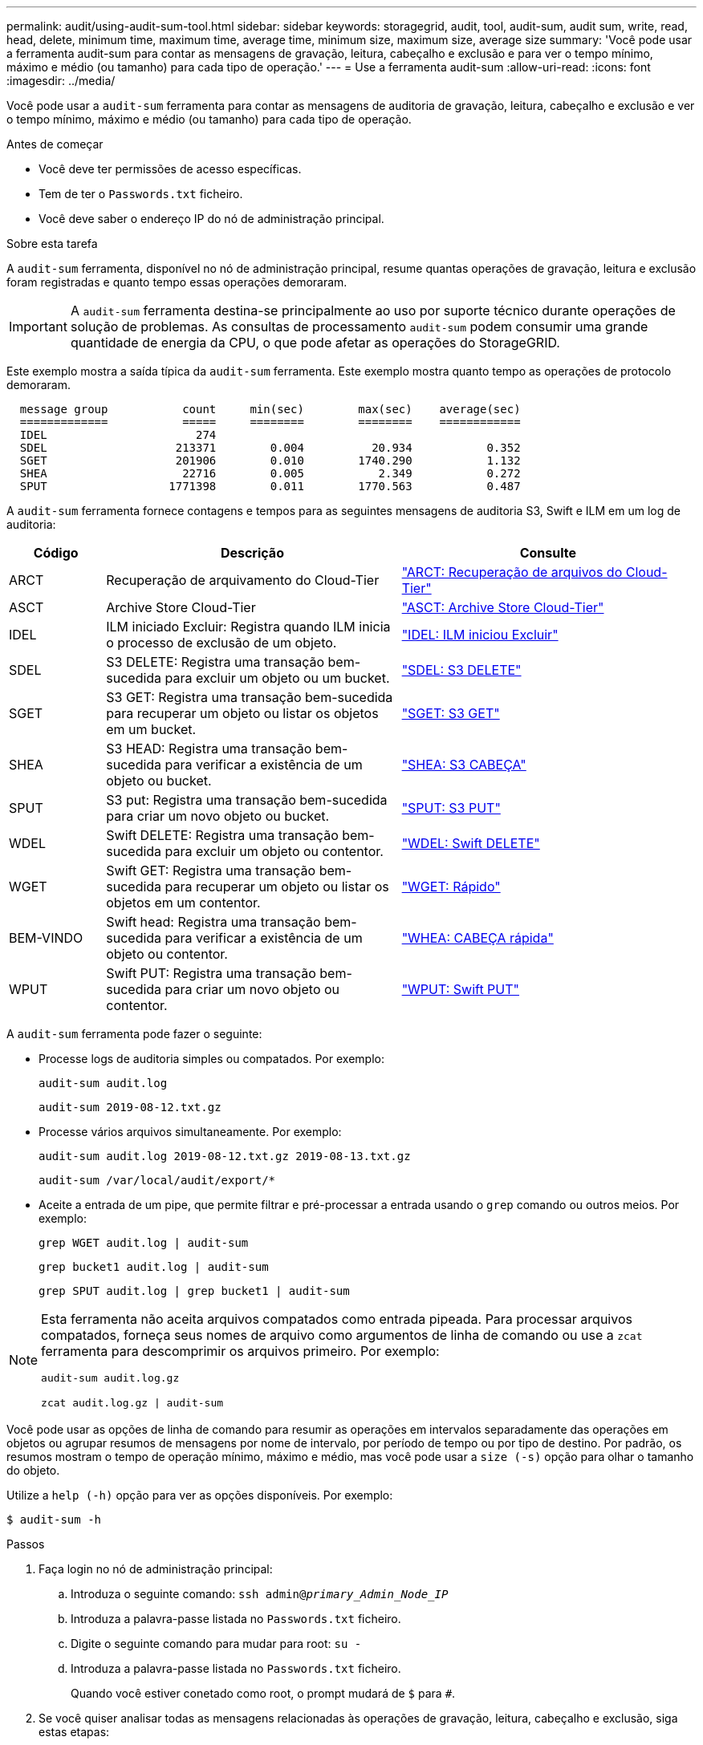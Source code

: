 ---
permalink: audit/using-audit-sum-tool.html 
sidebar: sidebar 
keywords: storagegrid, audit, tool, audit-sum, audit sum, write, read, head, delete, minimum time, maximum time, average time, minimum size, maximum size, average size 
summary: 'Você pode usar a ferramenta audit-sum para contar as mensagens de gravação, leitura, cabeçalho e exclusão e para ver o tempo mínimo, máximo e médio (ou tamanho) para cada tipo de operação.' 
---
= Use a ferramenta audit-sum
:allow-uri-read: 
:icons: font
:imagesdir: ../media/


[role="lead"]
Você pode usar a `audit-sum` ferramenta para contar as mensagens de auditoria de gravação, leitura, cabeçalho e exclusão e ver o tempo mínimo, máximo e médio (ou tamanho) para cada tipo de operação.

.Antes de começar
* Você deve ter permissões de acesso específicas.
* Tem de ter o `Passwords.txt` ficheiro.
* Você deve saber o endereço IP do nó de administração principal.


.Sobre esta tarefa
A `audit-sum` ferramenta, disponível no nó de administração principal, resume quantas operações de gravação, leitura e exclusão foram registradas e quanto tempo essas operações demoraram.


IMPORTANT: A `audit-sum` ferramenta destina-se principalmente ao uso por suporte técnico durante operações de solução de problemas. As consultas de processamento `audit-sum` podem consumir uma grande quantidade de energia da CPU, o que pode afetar as operações do StorageGRID.

Este exemplo mostra a saída típica da `audit-sum` ferramenta. Este exemplo mostra quanto tempo as operações de protocolo demoraram.

[listing]
----
  message group           count     min(sec)        max(sec)    average(sec)
  =============           =====     ========        ========    ============
  IDEL                      274
  SDEL                   213371        0.004          20.934           0.352
  SGET                   201906        0.010        1740.290           1.132
  SHEA                    22716        0.005           2.349           0.272
  SPUT                  1771398        0.011        1770.563           0.487
----
A `audit-sum` ferramenta fornece contagens e tempos para as seguintes mensagens de auditoria S3, Swift e ILM em um log de auditoria:

[cols="14,43,43"]
|===
| Código | Descrição | Consulte 


 a| 
ARCT
 a| 
Recuperação de arquivamento do Cloud-Tier
 a| 
link:arct-archive-retrieve-from-cloud-tier.html["ARCT: Recuperação de arquivos do Cloud-Tier"]



 a| 
ASCT
 a| 
Archive Store Cloud-Tier
 a| 
link:asct-archive-store-cloud-tier.html["ASCT: Archive Store Cloud-Tier"]



 a| 
IDEL
 a| 
ILM iniciado Excluir: Registra quando ILM inicia o processo de exclusão de um objeto.
 a| 
link:idel-ilm-initiated-delete.html["IDEL: ILM iniciou Excluir"]



 a| 
SDEL
 a| 
S3 DELETE: Registra uma transação bem-sucedida para excluir um objeto ou um bucket.
 a| 
link:sdel-s3-delete.html["SDEL: S3 DELETE"]



 a| 
SGET
 a| 
S3 GET: Registra uma transação bem-sucedida para recuperar um objeto ou listar os objetos em um bucket.
 a| 
link:sget-s3-get.html["SGET: S3 GET"]



 a| 
SHEA
 a| 
S3 HEAD: Registra uma transação bem-sucedida para verificar a existência de um objeto ou bucket.
 a| 
link:shea-s3-head.html["SHEA: S3 CABEÇA"]



 a| 
SPUT
 a| 
S3 put: Registra uma transação bem-sucedida para criar um novo objeto ou bucket.
 a| 
link:sput-s3-put.html["SPUT: S3 PUT"]



 a| 
WDEL
 a| 
Swift DELETE: Registra uma transação bem-sucedida para excluir um objeto ou contentor.
 a| 
link:wdel-swift-delete.html["WDEL: Swift DELETE"]



 a| 
WGET
 a| 
Swift GET: Registra uma transação bem-sucedida para recuperar um objeto ou listar os objetos em um contentor.
 a| 
link:wget-swift-get.html["WGET: Rápido"]



 a| 
BEM-VINDO
 a| 
Swift head: Registra uma transação bem-sucedida para verificar a existência de um objeto ou contentor.
 a| 
link:whea-swift-head.html["WHEA: CABEÇA rápida"]



 a| 
WPUT
 a| 
Swift PUT: Registra uma transação bem-sucedida para criar um novo objeto ou contentor.
 a| 
link:wput-swift-put.html["WPUT: Swift PUT"]

|===
A `audit-sum` ferramenta pode fazer o seguinte:

* Processe logs de auditoria simples ou compatados. Por exemplo:
+
`audit-sum audit.log`

+
`audit-sum 2019-08-12.txt.gz`

* Processe vários arquivos simultaneamente. Por exemplo:
+
`audit-sum audit.log 2019-08-12.txt.gz 2019-08-13.txt.gz`

+
`audit-sum /var/local/audit/export/*`

* Aceite a entrada de um pipe, que permite filtrar e pré-processar a entrada usando o `grep` comando ou outros meios. Por exemplo:
+
`grep WGET audit.log | audit-sum`

+
`grep bucket1 audit.log | audit-sum`

+
`grep SPUT audit.log | grep bucket1 | audit-sum`



[NOTE]
====
Esta ferramenta não aceita arquivos compatados como entrada pipeada. Para processar arquivos compatados, forneça seus nomes de arquivo como argumentos de linha de comando ou use a `zcat` ferramenta para descomprimir os arquivos primeiro. Por exemplo:

`audit-sum audit.log.gz`

`zcat audit.log.gz | audit-sum`

====
Você pode usar as opções de linha de comando para resumir as operações em intervalos separadamente das operações em objetos ou agrupar resumos de mensagens por nome de intervalo, por período de tempo ou por tipo de destino. Por padrão, os resumos mostram o tempo de operação mínimo, máximo e médio, mas você pode usar a `size (-s)` opção para olhar o tamanho do objeto.

Utilize a `help (-h)` opção para ver as opções disponíveis. Por exemplo:

`$ audit-sum -h`

.Passos
. Faça login no nó de administração principal:
+
.. Introduza o seguinte comando: `ssh admin@_primary_Admin_Node_IP_`
.. Introduza a palavra-passe listada no `Passwords.txt` ficheiro.
.. Digite o seguinte comando para mudar para root: `su -`
.. Introduza a palavra-passe listada no `Passwords.txt` ficheiro.
+
Quando você estiver conetado como root, o prompt mudará de `$` para `#`.



. Se você quiser analisar todas as mensagens relacionadas às operações de gravação, leitura, cabeçalho e exclusão, siga estas etapas:
+
.. Digite o seguinte comando, onde `/var/local/audit/export/audit.log` representa o nome e a localização do arquivo ou arquivos que você deseja analisar:
+
`$ audit-sum /var/local/audit/export/audit.log`

+
Este exemplo mostra a saída típica da `audit-sum` ferramenta. Este exemplo mostra quanto tempo as operações de protocolo demoraram.

+
[listing]
----
  message group           count     min(sec)        max(sec)    average(sec)
  =============           =====     ========        ========    ============
  IDEL                      274
  SDEL                   213371        0.004          20.934           0.352
  SGET                   201906        0.010        1740.290           1.132
  SHEA                    22716        0.005           2.349           0.272
  SPUT                  1771398        0.011        1770.563           0.487
----
+
Neste exemplo, as operações de SGET (S3 GET) são as mais lentas em média em 1,13 segundos, mas as operações de SGET e SPUT (S3 PUT) mostram tempos piores longos de cerca de 1.770 segundos.

.. Para mostrar as operações de recuperação 10 mais lentas, use o comando grep para selecionar apenas mensagens SGET e adicionar a opção de saída longa (`-l`) para incluir caminhos de objeto:
+
`grep SGET audit.log | audit-sum -l`

+
Os resultados incluem o tipo (objeto ou bucket) e o caminho, que permite que você grep o log de auditoria para outras mensagens relacionadas a esses objetos específicos.

+
[listing]
----
Total:          201906 operations
    Slowest:      1740.290 sec
    Average:         1.132 sec
    Fastest:         0.010 sec
    Slowest operations:
        time(usec)       source ip         type      size(B) path
        ========== =============== ============ ============ ====
        1740289662   10.96.101.125       object   5663711385 backup/r9O1OaQ8JB-1566861764-4519.iso
        1624414429   10.96.101.125       object   5375001556 backup/r9O1OaQ8JB-1566861764-6618.iso
        1533143793   10.96.101.125       object   5183661466 backup/r9O1OaQ8JB-1566861764-4518.iso
             70839   10.96.101.125       object        28338 bucket3/dat.1566861764-6619
             68487   10.96.101.125       object        27890 bucket3/dat.1566861764-6615
             67798   10.96.101.125       object        27671 bucket5/dat.1566861764-6617
             67027   10.96.101.125       object        27230 bucket5/dat.1566861764-4517
             60922   10.96.101.125       object        26118 bucket3/dat.1566861764-4520
             35588   10.96.101.125       object        11311 bucket3/dat.1566861764-6616
             23897   10.96.101.125       object        10692 bucket3/dat.1566861764-4516
----
+
A partir deste exemplo de saída, você pode ver que os três pedidos mais lentos de S3 GET foram para objetos de tamanho de cerca de 5 GB, que é muito maior do que os outros objetos. O tamanho grande é responsável pelos tempos de recuperação lentos do pior caso.



. Se você quiser determinar em que tamanhos de objetos estão sendo ingeridos e recuperados da grade, use a opção tamanho (`-s`):
+
`audit-sum -s audit.log`

+
[listing]
----
  message group           count       min(MB)          max(MB)      average(MB)
  =============           =====     ========        ========    ============
  IDEL                      274        0.004        5000.000        1654.502
  SDEL                   213371        0.000          10.504           1.695
  SGET                   201906        0.000        5000.000          14.920
  SHEA                    22716        0.001          10.504           2.967
  SPUT                  1771398        0.000        5000.000           2.495
----
+
Neste exemplo, o tamanho médio do objeto para SPUT é inferior a 2,5 MB, mas o tamanho médio para SGET é muito maior. O número de mensagens SPUT é muito maior do que o número de mensagens SGET, indicando que a maioria dos objetos nunca são recuperados.

. Se você quiser determinar se as recuperações foram lentas ontem:
+
.. Emita o comando no log de auditoria apropriado e use a opção Group-by-time (`-gt`), seguida pelo período de tempo (por exemplo, 15M, 1H, 10S):
+
`grep SGET audit.log | audit-sum -gt 1H`

+
[listing]
----
  message group           count    min(sec)       max(sec)   average(sec)
  =============           =====     ========        ========    ============
  2019-09-05T00            7591        0.010        1481.867           1.254
  2019-09-05T01            4173        0.011        1740.290           1.115
  2019-09-05T02           20142        0.011        1274.961           1.562
  2019-09-05T03           57591        0.010        1383.867           1.254
  2019-09-05T04          124171        0.013        1740.290           1.405
  2019-09-05T05          420182        0.021        1274.511           1.562
  2019-09-05T06         1220371        0.015        6274.961           5.562
  2019-09-05T07          527142        0.011        1974.228           2.002
  2019-09-05T08          384173        0.012        1740.290           1.105
  2019-09-05T09           27591        0.010        1481.867           1.354
----
+
Esses resultados mostram que S3 RECEBEM tráfego aumentado entre 06:00 e 07:00. Os tempos máximos e médios são consideravelmente mais elevados nestes tempos também, e eles não aumentaram gradualmente à medida que a contagem aumentou. Isso sugere que a capacidade foi excedida em algum lugar, talvez na rede ou na capacidade da grade de processar solicitações.

.. Para determinar que objetos de tamanho estavam sendo recuperados a cada hora ontem, adicione a opção tamanho (`-s`) ao comando:
+
`grep SGET audit.log | audit-sum -gt 1H -s`

+
[listing]
----
  message group           count       min(B)          max(B)      average(B)
  =============           =====     ========        ========    ============
  2019-09-05T00            7591        0.040        1481.867           1.976
  2019-09-05T01            4173        0.043        1740.290           2.062
  2019-09-05T02           20142        0.083        1274.961           2.303
  2019-09-05T03           57591        0.912        1383.867           1.182
  2019-09-05T04          124171        0.730        1740.290           1.528
  2019-09-05T05          420182        0.875        4274.511           2.398
  2019-09-05T06         1220371        0.691  5663711385.961          51.328
  2019-09-05T07          527142        0.130        1974.228           2.147
  2019-09-05T08          384173        0.625        1740.290           1.878
  2019-09-05T09           27591        0.689        1481.867           1.354
----
+
Esses resultados indicam que algumas recuperações muito grandes ocorreram quando o tráfego geral de recuperação estava no seu máximo.

.. Para ver mais detalhes, use o link:using-audit-explain-tool.html["ferramenta de auditoria-explicação"] para rever todas as operações SGET durante essa hora:
+
`grep 2019-09-05T06 audit.log | grep SGET | audit-explain | less`

+
Se a saída do comando grep for esperada para ser muitas linhas, adicione o `less` comando para mostrar o conteúdo do arquivo de log de auditoria uma página (uma tela) de cada vez.



. Se você quiser determinar se as operações do SPUT em buckets são mais lentas do que as operações do SPUT para objetos:
+
.. Comece usando a `-go` opção, que agrupa as mensagens para operações de objeto e bucket separadamente:
+
`grep SPUT sample.log | audit-sum -go`

+
[listing]
----
  message group           count     min(sec)        max(sec)    average(sec)
  =============           =====     ========        ========    ============
  SPUT.bucket                 1        0.125           0.125           0.125
  SPUT.object                12        0.025           1.019           0.236
----
+
Os resultados mostram que as operações do SPUT para buckets têm caraterísticas de desempenho diferentes das operações do SPUT para objetos.

.. Para determinar quais buckets têm as operações de SPUT mais lentas, use a `-gb` opção, que agrupa as mensagens por bucket:
+
`grep SPUT audit.log | audit-sum -gb`

+
[listing]
----
  message group                  count     min(sec)        max(sec)    average(sec)
  =============                  =====     ========        ========    ============
  SPUT.cho-non-versioning        71943        0.046        1770.563           1.571
  SPUT.cho-versioning            54277        0.047        1736.633           1.415
  SPUT.cho-west-region           80615        0.040          55.557           1.329
  SPUT.ldt002                  1564563        0.011          51.569           0.361
----
.. Para determinar quais buckets têm o maior tamanho de objeto SPUT, use as `-gb` opções e `-s`:
+
`grep SPUT audit.log | audit-sum -gb -s`

+
[listing]
----
  message group                  count       min(B)          max(B)      average(B)
  =============                  =====     ========        ========    ============
  SPUT.cho-non-versioning        71943        2.097        5000.000          21.672
  SPUT.cho-versioning            54277        2.097        5000.000          21.120
  SPUT.cho-west-region           80615        2.097         800.000          14.433
  SPUT.ldt002                  1564563        0.000         999.972           0.352
----



